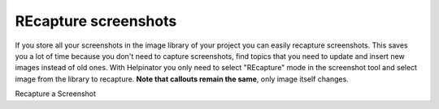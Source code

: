 =======================
REcapture screenshots
=======================


If you store all your screenshots in the image library of your project you can easily recapture screenshots. This saves you a lot of time because you don't need to capture screenshots, find topics that you need to update and insert new images instead of old ones. With Helpinator you only need to select "REcapture" mode in the screenshot tool and select image from the library to recapture. **Note that callouts remain the same**, only image itself changes.


.. image:: images/recapture.png

Recapture a Screenshot

